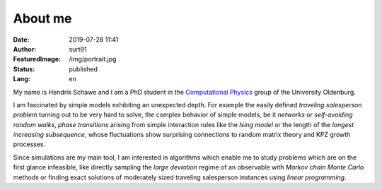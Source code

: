 ########
About me
########

:Date: 2019-07-28 11:41
:Author: surt91
:FeaturedImage: /img/portrait.jpg
:Status: published
:Lang: en

.. image:: /img/portrait256.jpg
    :alt: portrait
    :align: right
    :target: /img/portrait.jpg

My name is Hendrik Schawe and I am a PhD student
in the `Computational Physics <https://www.uni-oldenburg.de/compphys/>`_
group of the University Oldenburg.

I am fascinated by simple models exhibiting an unexpected depth.
For example the easily defined *traveling salesperson problem* turning out
to be very hard to solve, the complex behavior of simple models, be
it *networks* or *self-avoiding random walks*, *phase transitions*
arising from simple interaction rules like the *Ising model* or
the length of the *longest increasing subsequence*, whose fluctuations
show surprising connections to random matrix theory and KPZ growth processes.

Since simulations are my main tool, I am interested in algorithms
which enable me to study problems which are on the first glance
infeasible, like directly sampling the *large deviation*
regime of an observable with *Markov chain Monte Carlo* methods or finding
exact solutions of moderately sized traveling salesperson instances
using *linear programming*.
